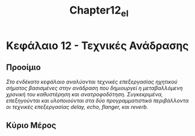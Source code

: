 #+TITLE: Chapter12_el
* Κεφάλαιο 12 - Τεχνικές Ανάδρασης

** Προοίμιο
/Στο ενδέκατο κεφάλαιο αναλύονται τεχνικές επεξεργασίας ηχητικού σήματος βασισμένες/
/στην ανάδραση που δημιουργεί η μεταβαλλόμενη χρονική του καθυστέρηση και ανατροφοδότηση./
/Συγκεκριμένα, επεξηγούνται και υλοποιούνται στα δύο προγραμματιστικά περιβάλλοντα/
/οι τεχνικές επεξεργασίας delay, echo, flanger, και reverb./


** Κύριο Μέρος
